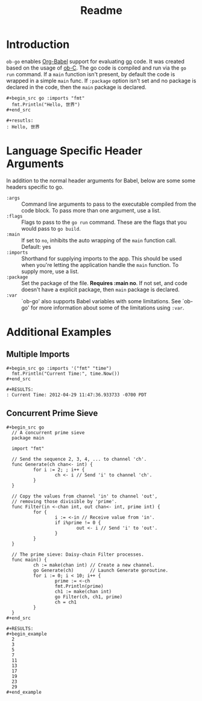 #+TITLE: Readme

* Introduction

  =ob-go= enables [[http://orgmode.org/worg/org-contrib/babel/intro.html][Org-Babel]] support for evaluating [[http://golang.org/][go]] code. It was
  created based on the usage of [[http://orgmode.org/worg/org-contrib/babel/languages/ob-doc-C.html][ob-C]]. The go code is compiled and run
  via the =go run= command. If a =main= function isn't present, by
  default the code is wrapped in a simple =main= func. If =:package=
  option isn't set and no package is declared in the code, then the
  =main= package is declared.

  : #+begin_src go :imports "fmt"
  :   fmt.Println("Hello, 世界")
  : #+end_src
  :
  : #+resutls:
  : : Hello, 世界

* Language Specific Header Arguments

  In addition to the normal header arguments for Babel, below are some some
  headers specific to go.

  - =:args= :: Command line arguments to pass to the executable compiled from
               the code block. To pass more than one argument, use a list.
  - =:flags= :: Flags to pass to the =go run= command. These are the flags
                  that you would pass to =go build=.
  - =:main= :: If set to =no=, inhibits the auto wrapping of the =main=
               function call. Default: yes
  - =:imports= :: Shorthand for supplying imports to the app. This should be
                  used when you're letting the application handle the =main=
                  function. To supply more, use a list.
  - =:package= :: Set the package of the file. *Requires :main no*. If
                  not set, and code doesn't have a explicit package, then =main=
                  package is declared.
  - =:var= :: `ob-go' also supports Babel variables with some limitations. See
              `ob-go' for more information about some of the limitations using
              =:var=.

* Additional Examples

** Multiple Imports

   : #+begin_src go :imports '("fmt" "time")
   :   fmt.Println("Current Time:", time.Now())
   : #+end_src
   :
   : #+RESULTS:
   : : Current Time: 2012-04-29 11:47:36.933733 -0700 PDT

** Concurrent Prime Sieve

   : #+begin_src go
   :   // A concurrent prime sieve
   :   package main
   :
   :   import "fmt"
   :
   :   // Send the sequence 2, 3, 4, ... to channel 'ch'.
   :   func Generate(ch chan<- int) {
   :           for i := 2; ; i++ {
   :                   ch <- i // Send 'i' to channel 'ch'.
   :           }
   :   }
   :
   :   // Copy the values from channel 'in' to channel 'out',
   :   // removing those divisible by 'prime'.
   :   func Filter(in <-chan int, out chan<- int, prime int) {
   :           for {
   :                   i := <-in // Receive value from 'in'.
   :                   if i%prime != 0 {
   :                           out <- i // Send 'i' to 'out'.
   :                   }
   :           }
   :   }
   :
   :   // The prime sieve: Daisy-chain Filter processes.
   :   func main() {
   :           ch := make(chan int) // Create a new channel.
   :           go Generate(ch)      // Launch Generate goroutine.
   :           for i := 0; i < 10; i++ {
   :                   prime := <-ch
   :                   fmt.Println(prime)
   :                   ch1 := make(chan int)
   :                   go Filter(ch, ch1, prime)
   :                   ch = ch1
   :           }
   :   }
   : #+end_src
   :
   : #+RESULTS:
   : #+begin_example
   :   2
   :   3
   :   5
   :   7
   :   11
   :   13
   :   17
   :   19
   :   23
   :   29
   : #+end_example
